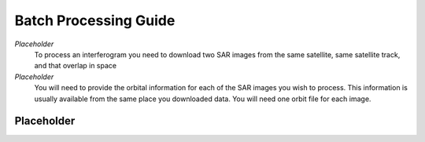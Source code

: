 .. index:: ! Batch_Processing_Guide

**********************
Batch Processing Guide  
**********************

*Placeholder*
        To process an interferogram you need to download two SAR images from the
        same satellite, same satellite track, and that overlap in space

*Placeholder*
        You will need to provide the orbital information for each of the SAR images
        you wish to process. This information is usually available from the same place
        you downloaded data. You will need one orbit file for each image.
        

Placeholder 
-----------




